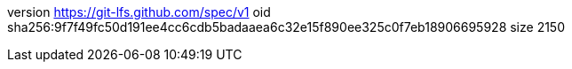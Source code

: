 version https://git-lfs.github.com/spec/v1
oid sha256:9f7f49fc50d191ee4cc6cdb5badaaea6c32e15f890ee325c0f7eb18906695928
size 2150
